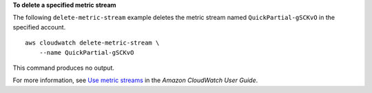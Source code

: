 **To delete a specified metric stream**

The following ``delete-metric-stream`` example deletes the metric stream named ``QuickPartial-gSCKvO`` in the specified account. ::

    aws cloudwatch delete-metric-stream \
        --name QuickPartial-gSCKvO 

This command produces no output.

For more information, see `Use metric streams <https://docs.aws.amazon.com/AmazonCloudWatch/latest/monitoring/CloudWatch-Metric-Streams.html>`__ in the *Amazon CloudWatch User Guide*.